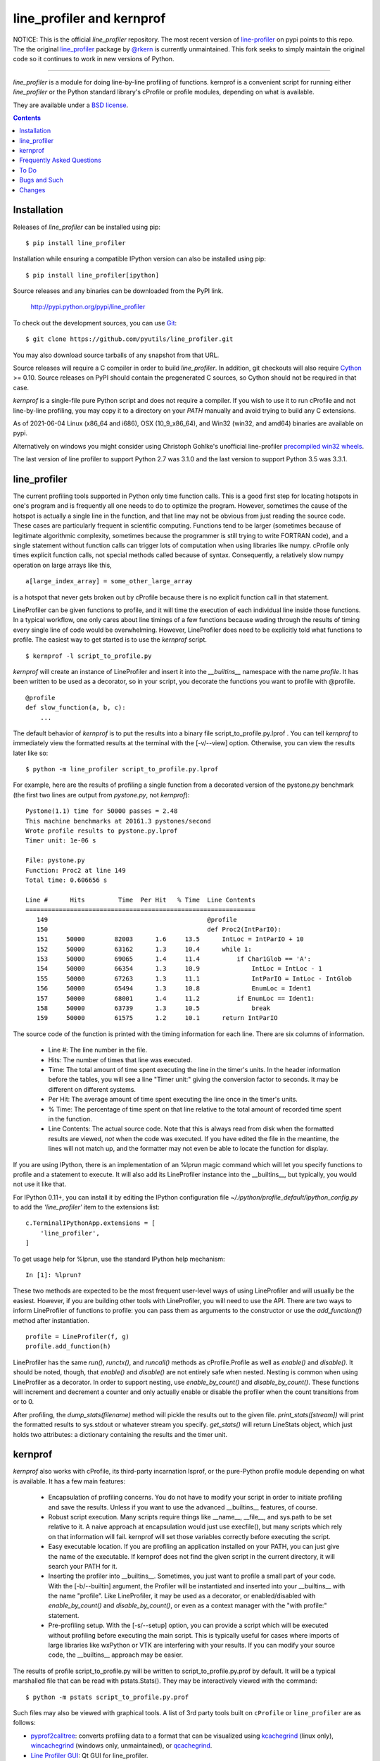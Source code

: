 line_profiler and kernprof
--------------------------

|Pypi| |Downloads| |CircleCI| |ActionsTest| |Codecov|


NOTICE: This is the official `line_profiler` repository. The most recent
version of `line-profiler <https://pypi.org/project/line_profiler/>`_ on pypi
points to this repo. The the original 
`line_profiler <https://github.com/rkern/line_profiler/>`_ package by  
`@rkern <https://github.com/rkern/>`_ is currently unmaintained. This fork
seeks to simply maintain the original code so it continues to work in new
versions of Python.

----


`line_profiler` is a module for doing line-by-line profiling of functions.
kernprof is a convenient script for running either `line_profiler` or the Python
standard library's cProfile or profile modules, depending on what is available.

They are available under a `BSD license`_.

.. _BSD license: https://raw.githubusercontent.com/pyutils/line_profiler/master/LICENSE.txt

.. contents::


Installation
============

Releases of `line_profiler` can be installed using pip::

    $ pip install line_profiler

Installation while ensuring a compatible IPython version can also be installed using pip::

    $ pip install line_profiler[ipython]

Source releases and any binaries can be downloaded from the PyPI link.

    http://pypi.python.org/pypi/line_profiler

To check out the development sources, you can use Git_::

    $ git clone https://github.com/pyutils/line_profiler.git

You may also download source tarballs of any snapshot from that URL.

Source releases will require a C compiler in order to build `line_profiler`.
In addition, git checkouts will also require Cython_ >= 0.10. Source releases
on PyPI should contain the pregenerated C sources, so Cython should not be
required in that case.

`kernprof` is a single-file pure Python script and does not require
a compiler.  If you wish to use it to run cProfile and not line-by-line
profiling, you may copy it to a directory on your `PATH` manually and avoid
trying to build any C extensions.

As of 2021-06-04 Linux (x86_64 and i686), OSX (10_9_x86_64), and Win32 (win32,
and amd64) binaries are available on pypi.

Alternatively on windows you might consider using Christoph Gohlke's
unofficial line-profiler 
`precompiled win32 wheels <https://www.lfd.uci.edu/~gohlke/pythonlibs/#line_profiler>`_.

The last version of line profiler to support Python 2.7 was 3.1.0 and the last
version to support Python 3.5 was 3.3.1.

.. _git: http://git-scm.com/
.. _Cython: http://www.cython.org
.. _build and install: http://docs.python.org/install/index.html


line_profiler
=============

The current profiling tools supported in Python only time
function calls. This is a good first step for locating hotspots in one's program
and is frequently all one needs to do to optimize the program. However,
sometimes the cause of the hotspot is actually a single line in the function,
and that line may not be obvious from just reading the source code. These cases
are particularly frequent in scientific computing. Functions tend to be larger
(sometimes because of legitimate algorithmic complexity, sometimes because the
programmer is still trying to write FORTRAN code), and a single statement
without function calls can trigger lots of computation when using libraries like
numpy. cProfile only times explicit function calls, not special methods called
because of syntax. Consequently, a relatively slow numpy operation on large
arrays like this, ::

    a[large_index_array] = some_other_large_array

is a hotspot that never gets broken out by cProfile because there is no explicit
function call in that statement.

LineProfiler can be given functions to profile, and it will time the execution
of each individual line inside those functions. In a typical workflow, one only
cares about line timings of a few functions because wading through the results
of timing every single line of code would be overwhelming. However, LineProfiler
does need to be explicitly told what functions to profile. The easiest way to
get started is to use the `kernprof` script. ::

    $ kernprof -l script_to_profile.py

`kernprof` will create an instance of LineProfiler and insert it into the
`__builtins__` namespace with the name `profile`. It has been written to be
used as a decorator, so in your script, you decorate the functions you want
to profile with @profile. ::

    @profile
    def slow_function(a, b, c):
        ...

The default behavior of `kernprof` is to put the results into a binary file
script_to_profile.py.lprof . You can tell `kernprof` to immediately view the
formatted results at the terminal with the [-v/--view] option. Otherwise, you
can view the results later like so::

    $ python -m line_profiler script_to_profile.py.lprof

For example, here are the results of profiling a single function from
a decorated version of the pystone.py benchmark (the first two lines are output
from `pystone.py`, not `kernprof`)::

    Pystone(1.1) time for 50000 passes = 2.48
    This machine benchmarks at 20161.3 pystones/second
    Wrote profile results to pystone.py.lprof
    Timer unit: 1e-06 s

    File: pystone.py
    Function: Proc2 at line 149
    Total time: 0.606656 s

    Line #      Hits         Time  Per Hit   % Time  Line Contents
    ==============================================================
       149                                           @profile
       150                                           def Proc2(IntParIO):
       151     50000        82003      1.6     13.5      IntLoc = IntParIO + 10
       152     50000        63162      1.3     10.4      while 1:
       153     50000        69065      1.4     11.4          if Char1Glob == 'A':
       154     50000        66354      1.3     10.9              IntLoc = IntLoc - 1
       155     50000        67263      1.3     11.1              IntParIO = IntLoc - IntGlob
       156     50000        65494      1.3     10.8              EnumLoc = Ident1
       157     50000        68001      1.4     11.2          if EnumLoc == Ident1:
       158     50000        63739      1.3     10.5              break
       159     50000        61575      1.2     10.1      return IntParIO


The source code of the function is printed with the timing information for each
line. There are six columns of information.

    * Line #: The line number in the file.

    * Hits: The number of times that line was executed.

    * Time: The total amount of time spent executing the line in the timer's
      units. In the header information before the tables, you will see a line
      "Timer unit:" giving the conversion factor to seconds. It may be different
      on different systems.

    * Per Hit: The average amount of time spent executing the line once in the
      timer's units.

    * % Time: The percentage of time spent on that line relative to the total
      amount of recorded time spent in the function.

    * Line Contents: The actual source code. Note that this is always read from
      disk when the formatted results are viewed, *not* when the code was
      executed. If you have edited the file in the meantime, the lines will not
      match up, and the formatter may not even be able to locate the function
      for display.

If you are using IPython, there is an implementation of an %lprun magic command
which will let you specify functions to profile and a statement to execute. It
will also add its LineProfiler instance into the __builtins__, but typically,
you would not use it like that.

For IPython 0.11+, you can install it by editing the IPython configuration file
`~/.ipython/profile_default/ipython_config.py` to add the `'line_profiler'`
item to the extensions list::

    c.TerminalIPythonApp.extensions = [
        'line_profiler',
    ]


To get usage help for %lprun, use the standard IPython help mechanism::

    In [1]: %lprun?

These two methods are expected to be the most frequent user-level ways of using
LineProfiler and will usually be the easiest. However, if you are building other
tools with LineProfiler, you will need to use the API. There are two ways to
inform LineProfiler of functions to profile: you can pass them as arguments to
the constructor or use the `add_function(f)` method after instantiation. ::

    profile = LineProfiler(f, g)
    profile.add_function(h)

LineProfiler has the same `run()`, `runctx()`, and `runcall()` methods as
cProfile.Profile as well as `enable()` and `disable()`. It should be noted,
though, that `enable()` and `disable()` are not entirely safe when nested.
Nesting is common when using LineProfiler as a decorator. In order to support
nesting, use `enable_by_count()` and `disable_by_count()`. These functions will
increment and decrement a counter and only actually enable or disable the
profiler when the count transitions from or to 0.

After profiling, the `dump_stats(filename)` method will pickle the results out
to the given file. `print_stats([stream])` will print the formatted results to
sys.stdout or whatever stream you specify. `get_stats()` will return LineStats
object, which just holds two attributes: a dictionary containing the results and
the timer unit.


kernprof
========

`kernprof` also works with cProfile, its third-party incarnation lsprof, or the
pure-Python profile module depending on what is available. It has a few main
features:

    * Encapsulation of profiling concerns. You do not have to modify your script
      in order to initiate profiling and save the results. Unless if you want to
      use the advanced __builtins__ features, of course.

    * Robust script execution. Many scripts require things like __name__,
      __file__, and sys.path to be set relative to it. A naive approach at
      encapsulation would just use execfile(), but many scripts which rely on
      that information will fail. kernprof will set those variables correctly
      before executing the script.

    * Easy executable location. If you are profiling an application installed on
      your PATH, you can just give the name of the executable. If kernprof does
      not find the given script in the current directory, it will search your
      PATH for it.

    * Inserting the profiler into __builtins__. Sometimes, you just want to
      profile a small part of your code. With the [-b/--builtin] argument, the
      Profiler will be instantiated and inserted into your __builtins__ with the
      name "profile". Like LineProfiler, it may be used as a decorator, or
      enabled/disabled with `enable_by_count()` and `disable_by_count()`, or
      even as a context manager with the "with profile:" statement.

    * Pre-profiling setup. With the [-s/--setup] option, you can provide
      a script which will be executed without profiling before executing the
      main script. This is typically useful for cases where imports of large
      libraries like wxPython or VTK are interfering with your results. If you
      can modify your source code, the __builtins__ approach may be
      easier.

The results of profile script_to_profile.py will be written to
script_to_profile.py.prof by default. It will be a typical marshalled file that
can be read with pstats.Stats(). They may be interactively viewed with the
command::

    $ python -m pstats script_to_profile.py.prof


Such files may also be viewed with graphical tools. A list of 3rd party tools
built on ``cProfile`` or ``line_profiler`` are as follows:

* `pyprof2calltree <pyprof2calltree_>`_: converts profiling data to a format
  that can be visualized using kcachegrind_ (linux only), wincachegrind_
  (windows only, unmaintained), or  qcachegrind_. 

* `Line Profiler GUI <qt_profiler_gui_>`_: Qt GUI for line_profiler. 

* `SnakeViz <SnakeViz_>`_: A web viewer for Python profiling data.

* `SnakeRunner <SnakeRunner_>`_: A fork of RunSnakeRun_, ported to Python 3.

* `Pycharm plugin <pycharm_line_profiler_plugin_>`_: A PyCharm plugin for line_profiler.

* `Spyder plugin <spyder_line_profiler_plugin_>`_: A plugin to run line_profiler from within the Spyder IDE.


.. _qcachegrind: https://sourceforge.net/projects/qcachegrindwin/
.. _kcachegrind: https://kcachegrind.github.io/html/Home.html
.. _wincachegrind: https://github.com/ceefour/wincachegrind
.. _pyprof2calltree: http://pypi.python.org/pypi/pyprof2calltree/
.. _SnakeViz: https://github.com/jiffyclub/snakeviz/
.. _SnakeRunner: https://github.com/venthur/snakerunner
.. _RunSnakeRun: https://pypi.org/project/RunSnakeRun/
.. _qt_profiler_gui: https://github.com/Nodd/lineprofilergui
.. _pycharm_line_profiler_plugin: https://plugins.jetbrains.com/plugin/16536-line-profiler
.. _spyder_line_profiler_plugin: https://github.com/spyder-ide/spyder-line-profiler

Frequently Asked Questions
==========================

* Why the name "kernprof"?

    I didn't manage to come up with a meaningful name, so I named it after
    myself.

* Why not use hotshot instead of line_profile?

    hotshot can do line-by-line timings, too. However, it is deprecated and may
    disappear from the standard library. Also, it can take a long time to
    process the results while I want quick turnaround in my workflows. hotshot
    pays this processing time in order to make itself minimally intrusive to the
    code it is profiling. Code that does network operations, for example, may
    even go down different code paths if profiling slows down execution too
    much. For my use cases, and I think those of many other people, their
    line-by-line profiling is not affected much by this concern.

* Why not allow using hotshot from kernprof.py?

    I don't use hotshot, myself. I will accept contributions in this vein,
    though.

* The line-by-line timings don't add up when one profiled function calls
  another. What's up with that?

    Let's say you have function F() calling function G(), and you are using
    LineProfiler on both. The total time reported for G() is less than the time
    reported on the line in F() that calls G(). The reason is that I'm being
    reasonably clever (and possibly too clever) in recording the times.
    Basically, I try to prevent recording the time spent inside LineProfiler
    doing all of the bookkeeping for each line. Each time Python's tracing
    facility issues a line event (which happens just before a line actually gets
    executed), LineProfiler will find two timestamps, one at the beginning
    before it does anything (t_begin) and one as close to the end as possible
    (t_end). Almost all of the overhead of LineProfiler's data structures
    happens in between these two times.

    When a line event comes in, LineProfiler finds the function it belongs to.
    If it's the first line in the function, we record the line number and
    *t_end* associated with the function. The next time we see a line event
    belonging to that function, we take t_begin of the new event and subtract
    the old t_end from it to find the amount of time spent in the old line. Then
    we record the new t_end as the active line for this function. This way, we
    are removing most of LineProfiler's overhead from the results. Well almost.
    When one profiled function F calls another profiled function G, the line in
    F that calls G basically records the total time spent executing the line,
    which includes the time spent inside the profiler while inside G.

    The first time this question was asked, the questioner had the G() function
    call as part of a larger expression, and he wanted to try to estimate how
    much time was being spent in the function as opposed to the rest of the
    expression. My response was that, even if I could remove the effect, it
    might still be misleading. G() might be called elsewhere, not just from the
    relevant line in F(). The workaround would be to modify the code to split it
    up into two lines, one which just assigns the result of G() to a temporary
    variable and the other with the rest of the expression.

    I am open to suggestions on how to make this more robust. Or simple
    admonitions against trying to be clever.

* Why do my list comprehensions have so many hits when I use the LineProfiler?

    LineProfiler records the line with the list comprehension once for each
    iteration of the list comprehension.

* Why is kernprof distributed with line_profiler? It works with just cProfile,
  right?

    Partly because kernprof.py is essential to using line_profiler effectively,
    but mostly because I'm lazy and don't want to maintain the overhead of two
    projects for modules as small as these. However, kernprof.py is
    a standalone, pure Python script that can be used to do function profiling
    with just the Python standard library. You may grab it and install it by
    itself without `line_profiler`.

* Do I need a C compiler to build `line_profiler`? kernprof.py?

    You do need a C compiler for line_profiler. kernprof.py is a pure Python
    script and can be installed separately, though.

* Do I need Cython to build `line_profiler`?

    You should not have to if you are building from a released source tarball.
    It should contain the generated C sources already. If you are running into
    problems, that may be a bug; let me know. If you are building from
    a git checkout or snapshot, you will need Cython to generate the
    C sources. You will probably need version 0.10 or higher. There is a bug in
    some earlier versions in how it handles NULL PyObject* pointers.

    As of version ``3.0.0`` manylinux wheels containing the binaries are
    available on pypi. Work is still needed to publish osx and win32 wheels.
    (PRs for this would be helpful!)

* What version of Python do I need?

    Both `line_profiler` and `kernprof` have been tested with Python 3.5-3.9.
    Older versions of `line_profiler` support older versions of Python.


To Do
=====

cProfile uses a neat "rotating trees" data structure to minimize the overhead of
looking up and recording entries. LineProfiler uses Python dictionaries and
extension objects thanks to Cython. This mostly started out as a prototype that
I wanted to play with as quickly as possible, so I passed on stealing the
rotating trees for now. As usual, I got it working, and it seems to have
acceptable performance, so I am much less motivated to use a different strategy
now. Maybe later. Contributions accepted!


Bugs and Such
=============

Bugs and pull requested can be submitted on GitHub_.

.. _GitHub: https://github.com/pyutils/line_profiler


Changes
=======

See `CHANGELOG`_.

.. _CHANGELOG: CHANGELOG.rst


.. |CircleCI| image:: https://circleci.com/gh/pyutils/line_profiler.svg?style=svg
    :target: https://circleci.com/gh/pyutils/line_profiler
.. |Travis| image:: https://img.shields.io/travis/pyutils/line_profiler/master.svg?label=Travis%20CI
   :target: https://travis-ci.org/pyutils/line_profiler?branch=master
.. |Appveyor| image:: https://ci.appveyor.com/api/projects/status/github/pyutils/line_profiler?branch=master&svg=True
   :target: https://ci.appveyor.com/project/pyutils/line_profiler/branch/master
.. |Codecov| image:: https://codecov.io/github/pyutils/line_profiler/badge.svg?branch=master&service=github
   :target: https://codecov.io/github/pyutils/line_profiler?branch=master
.. |Pypi| image:: https://img.shields.io/pypi/v/line_profiler.svg
   :target: https://pypi.python.org/pypi/line_profiler
.. |Downloads| image:: https://img.shields.io/pypi/dm/line_profiler.svg
   :target: https://pypistats.org/packages/line_profiler
.. |ActionsTest| image:: https://github.com/pyutils/line_profiler/actions/workflows/tests.yml/badge.svg
   :target: https://github.com/pyutils/line_profiler/actions/workflows/tests.yml
